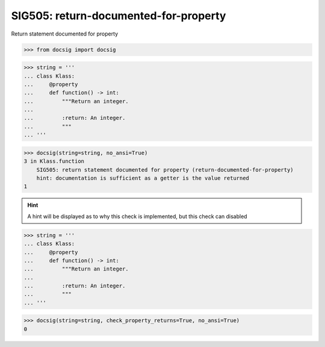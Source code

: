 SIG505: return-documented-for-property
======================================

Return statement documented for property

.. code-block:: python

    >>> from docsig import docsig


.. code-block:: python

    >>> string = '''
    ... class Klass:
    ...     @property
    ...     def function() -> int:
    ...         """Return an integer.
    ...
    ...         :return: An integer.
    ...         """
    ... '''

.. code-block:: python

    >>> docsig(string=string, no_ansi=True)
    3 in Klass.function
        SIG505: return statement documented for property (return-documented-for-property)
        hint: documentation is sufficient as a getter is the value returned
    1

.. hint::

    A hint will be displayed as to why this check is implemented, but this check can disabled


.. code-block:: python

    >>> string = '''
    ... class Klass:
    ...     @property
    ...     def function() -> int:
    ...         """Return an integer.
    ...
    ...         :return: An integer.
    ...         """
    ... '''

.. code-block:: python

    >>> docsig(string=string, check_property_returns=True, no_ansi=True)
    0
